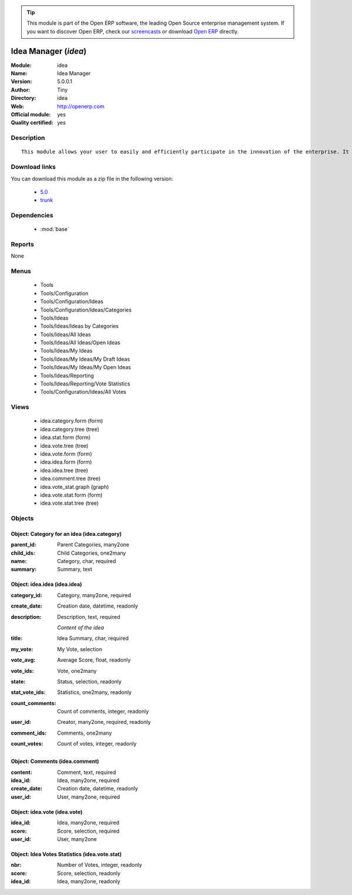 
.. module:: idea
    :synopsis: Idea Manager (Official, Quality Certified)
    :noindex:
.. 

.. raw:: html

      <br />
    <link rel="stylesheet" href="../_static/hide_objects_in_sidebar.css" type="text/css" />

.. tip:: This module is part of the Open ERP software, the leading Open Source 
  enterprise management system. If you want to discover Open ERP, check our 
  `screencasts <href="http://openerp.tv>`_ or download 
  `Open ERP <href="http://openerp.com>`_ directly.

.. raw:: html

    <div class="js-kit-rating" title="" permalink="" standalone="yes" path="/idea"></div>
    <script src="http://js-kit.com/ratings.js"></script>

Idea Manager (*idea*)
=====================
:Module: idea
:Name: Idea Manager
:Version: 5.0.0.1
:Author: Tiny
:Directory: idea
:Web: http://openerp.com
:Official module: yes
:Quality certified: yes

Description
-----------

::

  This module allows your user to easily and efficiently participate in the innovation of the enterprise. It allows everybody to express ideas about different subjects. Then, others users can comment these ideas and vote for particular ideas. Each idea as a score based on the different votes. The managers can obtain an easy view on best ideas from all the users. Once installed, check the menu 'Ideas' in the 'Tools' main menu.

Download links
--------------

You can download this module as a zip file in the following version:

  * `5.0 </download/modules/5.0/idea.zip>`_
  * `trunk </download/modules/trunk/idea.zip>`_


Dependencies
------------

 * :mod:`base`

Reports
-------

None


Menus
-------

 * Tools
 * Tools/Configuration
 * Tools/Configuration/Ideas
 * Tools/Configuration/Ideas/Categories
 * Tools/Ideas
 * Tools/Ideas/Ideas by Categories
 * Tools/Ideas/All Ideas
 * Tools/Ideas/All Ideas/Open Ideas
 * Tools/Ideas/My Ideas
 * Tools/Ideas/My Ideas/My Draft Ideas
 * Tools/Ideas/My Ideas/My Open Ideas
 * Tools/Ideas/Reporting
 * Tools/Ideas/Reporting/Vote Statistics
 * Tools/Configuration/Ideas/All Votes

Views
-----

 * idea.category.form (form)
 * idea.category.tree (tree)
 * idea.stat.form (form)
 * idea.vote.tree (tree)
 * idea.vote.form (form)
 * idea.idea.form (form)
 * idea.idea.tree (tree)
 * idea.comment.tree (tree)
 * idea.vote_stat.graph (graph)
 * idea.vote.stat.form (form)
 * idea.vote.stat.tree (tree)


Objects
-------

Object: Category for an idea (idea.category)
############################################



:parent_id: Parent Categories, many2one





:child_ids: Child Categories, one2many





:name: Category, char, required





:summary: Summary, text




Object: idea.idea (idea.idea)
#############################



:category_id: Category, many2one, required





:create_date: Creation date, datetime, readonly





:description: Description, text, required

    *Content of the idea*



:title: Idea Summary, char, required





:my_vote: My Vote, selection





:vote_avg: Average Score, float, readonly





:vote_ids: Vote, one2many





:state: Status, selection, readonly





:stat_vote_ids: Statistics, one2many, readonly





:count_comments: Count of comments, integer, readonly





:user_id: Creator, many2one, required, readonly





:comment_ids: Comments, one2many





:count_votes: Count of votes, integer, readonly




Object: Comments (idea.comment)
###############################



:content: Comment, text, required





:idea_id: Idea, many2one, required





:create_date: Creation date, datetime, readonly





:user_id: User, many2one, required




Object: idea.vote (idea.vote)
#############################



:idea_id: Idea, many2one, required





:score: Score, selection, required





:user_id: User, many2one




Object: Idea Votes Statistics (idea.vote.stat)
##############################################



:nbr: Number of Votes, integer, readonly





:score: Score, selection, readonly





:idea_id: Idea, many2one, readonly


